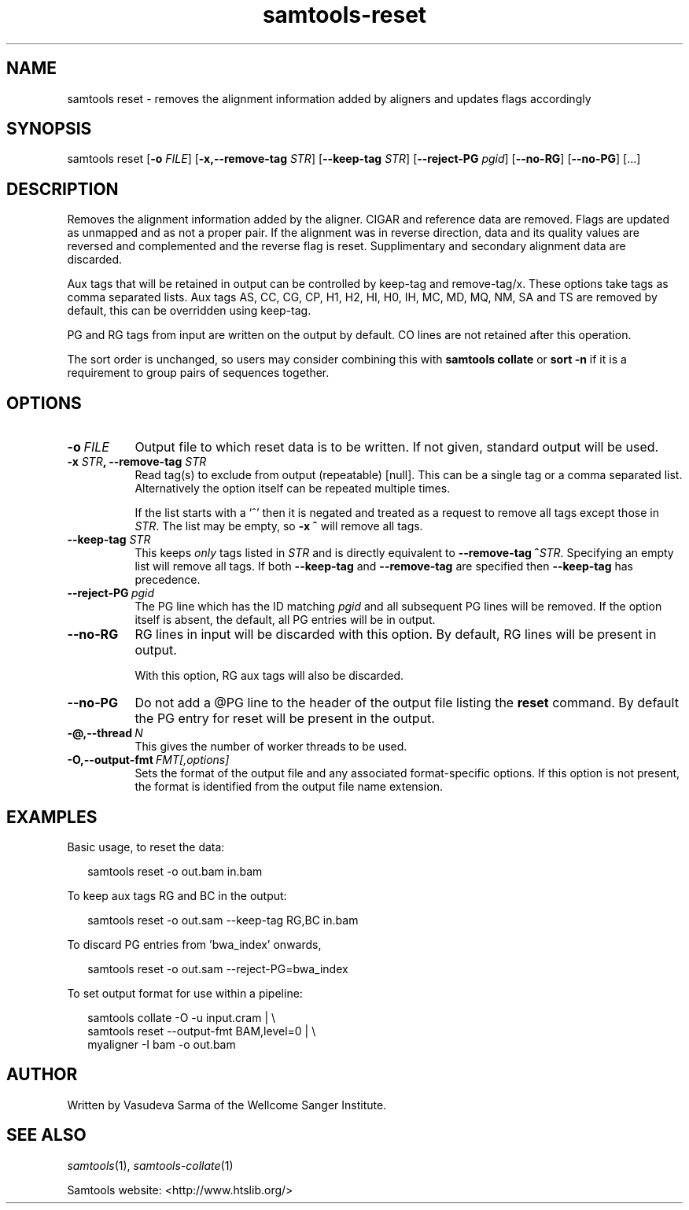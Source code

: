 '\" t
.TH samtools-reset 1 "15 April 2024" "samtools-1.20" "Bioinformatics tools"
.SH NAME
samtools reset \- removes the alignment information added by aligners and updates flags accordingly
.\"
.\" Copyright (C) 2022 - 2024 Genome Research Ltd.
.\"
.\" Author: Vasudeva Sarma <vasudeva.sarma@sanger.ac.uk>
.\"
.\" Permission is hereby granted, free of charge, to any person obtaining a
.\" copy of this software and associated documentation files (the "Software"),
.\" to deal in the Software without restriction, including without limitation
.\" the rights to use, copy, modify, merge, publish, distribute, sublicense,
.\" and/or sell copies of the Software, and to permit persons to whom the
.\" Software is furnished to do so, subject to the following conditions:
.\"
.\" The above copyright notice and this permission notice shall be included in
.\" all copies or substantial portions of the Software.
.\"
.\" THE SOFTWARE IS PROVIDED "AS IS", WITHOUT WARRANTY OF ANY KIND, EXPRESS OR
.\" IMPLIED, INCLUDING BUT NOT LIMITED TO THE WARRANTIES OF MERCHANTABILITY,
.\" FITNESS FOR A PARTICULAR PURPOSE AND NONINFRINGEMENT. IN NO EVENT SHALL
.\" THE AUTHORS OR COPYRIGHT HOLDERS BE LIABLE FOR ANY CLAIM, DAMAGES OR OTHER
.\" LIABILITY, WHETHER IN AN ACTION OF CONTRACT, TORT OR OTHERWISE, ARISING
.\" FROM, OUT OF OR IN CONNECTION WITH THE SOFTWARE OR THE USE OR OTHER
.\" DEALINGS IN THE SOFTWARE.
.
.\" For code blocks and examples (cf groff's Ultrix-specific man macros)
.de EX

.  in +\\$1
.  nf
.  ft CR
..
.de EE
.  ft
.  fi
.  in

..
.
.SH SYNOPSIS
.PP
samtools reset
.RB [ -o
.IR FILE "]"
.RB [ -x,--remove-tag
.IR STR "]"
.RB [ --keep-tag
.IR STR "]"
.RB [ --reject-PG
.IR pgid ]
.RB "["--no-RG "] [" --no-PG "] [...]"


.SH DESCRIPTION
.PP

Removes the alignment information added by the aligner. CIGAR and reference data are removed. Flags are updated as unmapped and as not a proper pair.
If the alignment was in reverse direction, data and its quality values are reversed and complemented and the reverse flag is reset.
Supplimentary and secondary alignment data are discarded.

Aux tags that will be retained in output can be controlled by keep-tag and remove-tag/x. These options take tags as comma separated lists.
Aux tags AS, CC, CG, CP, H1, H2, HI, H0, IH, MC, MD, MQ, NM, SA and TS are removed by default, this can be overridden using keep-tag.

PG and RG tags from input are written on the output by default.
CO lines are not retained after this operation.

The sort order is unchanged, so users may consider combining this with \fBsamtools collate\fR or \fBsort -n\fR if it is a requirement to group pairs of sequences together.

.SH OPTIONS

.TP 8
.BI -o\  FILE
Output file to which reset data is to be written. If not given, standard output will be used.

.TP 8
.BI "-x " STR ", --remove-tag " STR
Read tag(s) to exclude from output (repeatable) [null].  This can be a
single tag or a comma separated list.  Alternatively the option itself
can be repeated multiple times.

If the list starts with a `^' then it is negated and treated as a
request to remove all tags except those in \fISTR\fR. The list may be
empty, so \fB-x ^\fR will remove all tags.

.TP
.BI "--keep-tag " STR
This keeps \fIonly\fR tags listed in \fISTR\fR and is directly equivalent
to \fB--remove-tag ^\fR\fISTR\fR.  Specifying an empty list will remove
all tags.  If both \fB--keep-tag\fR and \fB--remove-tag\fR are
specified then \fB--keep-tag\fR has precedence.

.TP 8
.BI --reject-PG\  pgid
The PG line which has the ID matching \fIpgid\fR and all subsequent PG lines will be removed. If the option itself is absent, the default,
all PG entries will be in output.

.TP 8
.BI --no-RG
RG lines in input will be discarded with this option. By default, RG lines will be present in output.

With this option, RG aux tags will also be discarded.

.TP 8
.BI --no-PG
Do not add a @PG line to the header of the output file listing the \fBreset\fR command.
By default the PG entry for reset will be present in the output.

.TP
.BI -@,--thread\  N
This gives the number of worker threads to be used.

.TP
.BI -O,--output-fmt\  FMT[,options]
Sets the format of the output file and any associated format-specific options.
If this option is not present, the format is identified from the output file name extension.

.SH EXAMPLES
Basic usage, to reset the data:

.EX 2
samtools reset -o out.bam in.bam
.EE

To keep aux tags RG and BC in the output:

.EX 2
samtools reset -o out.sam --keep-tag RG,BC in.bam
.EE

To discard PG entries from 'bwa_index' onwards,

.EX 2
samtools reset -o out.sam --reject-PG=bwa_index
.EE

To set output format for use within a pipeline:

.EX 2
samtools collate -O -u input.cram | \\
  samtools reset --output-fmt BAM,level=0 | \\
  myaligner -I bam -o out.bam
.EE

.SH AUTHOR
.PP
Written by Vasudeva Sarma of the Wellcome Sanger Institute.

.SH SEE ALSO
.IR samtools (1),
.IR samtools-collate (1)
.PP
Samtools website: <http://www.htslib.org/>
